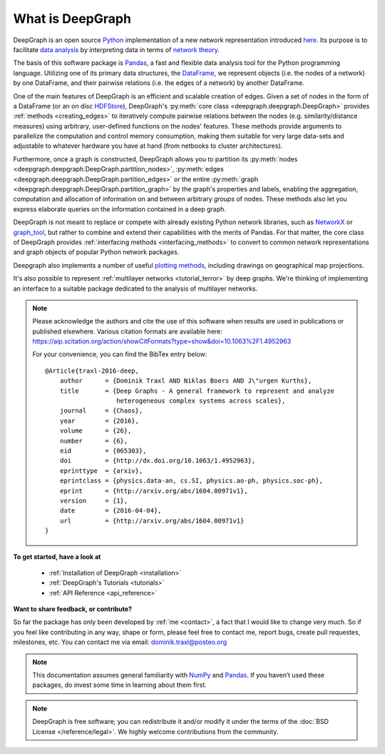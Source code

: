 .. _what_is_deepgraph:


*****************
What is DeepGraph
*****************

DeepGraph is an open source `Python <https://www.python.org/>`_ implementation
of a new network representation introduced
`here <http://arxiv.org/abs/1604.00971>`_. Its purpose is to facilitate
`data analysis <https://en.wikipedia.org/wiki/Data_analysis>`_ by
interpreting data in terms of
`network theory <https://en.wikipedia.org/wiki/Network_theory>`_.

The basis of this software package is `Pandas <http://pandas.pydata.org/>`_, a
fast and flexible data analysis tool for the Python programming language.
Utilizing one of its primary data structures, the
`DataFrame <http://pandas.pydata.org/pandas-docs/stable/generated/pandas.DataFrame.html>`_,
we represent objects (i.e. the nodes of a network) by one DataFrame, and their
pairwise relations (i.e. the edges of a network) by another DataFrame.

One of the main features of DeepGraph is an efficient and scalable creation of
edges. Given a set of nodes in the form of a DataFrame (or an on disc
`HDFStore <http://pandas.pydata.org/pandas-docs/stable/io.html#hdf5-pytables>`_),
DeepGraph's :py:meth:`core class <deepgraph.deepgraph.DeepGraph>` provides
:ref:`methods <creating_edges>` to iteratively compute pairwise relations
between the nodes (e.g. similarity/distance measures) using arbitrary, user-defined
functions on the nodes' features. These methods provide arguments to
parallelize the computation and control memory consumption, making them
suitable for very large data-sets and adjustable to whatever hardware you have
at hand (from netbooks to cluster architectures).

Furthermore, once a graph is constructed, DeepGraph allows you to partition its
:py:meth:`nodes <deepgraph.deepgraph.DeepGraph.partition_nodes>`,
:py:meth:`edges <deepgraph.deepgraph.DeepGraph.partition_edges>` or the entire
:py:meth:`graph <deepgraph.deepgraph.DeepGraph.partition_graph>` by the
graph's properties and labels, enabling the aggregation, computation and
allocation of information on and between arbitrary *groups* of nodes. These
methods also let you express elaborate queries on the information contained in
a deep graph.

DeepGraph is not meant to replace or compete with already existing Python
network libraries, such as `NetworkX <https://networkx.github.io/>`_ or
`graph\_tool <https://graph-tool.skewed.de/>`_, but rather to combine and
extend their capabilities with the merits of Pandas. For that matter, the core
class of DeepGraph provides :ref:`interfacing methods <interfacing_methods>` to
convert to common network representations and graph objects of popular Python
network packages.

Deepgraph also implements a number of useful
`plotting methods <https://deepgraph.readthedocs.io/en/latest/api_reference.html#plotting-methods>`_,
including drawings on geographical map projections.

It's also possible to represent :ref:`multilayer networks <tutorial_terror>` by
deep graphs. We're thinking of implementing an interface to a suitable package
dedicated to the analysis of multilayer networks.

.. note::
    Please acknowledge the authors and cite the use of this software when results
    are used in publications or published elsewhere. Various citation formats are
    available here:
    https://aip.scitation.org/action/showCitFormats?type=show&doi=10.1063%2F1.4952963

    For your convenience, you can find the BibTex entry below:

    ::

       @Article{traxl-2016-deep,
           author      = {Dominik Traxl AND Niklas Boers AND J\"urgen Kurths},
           title       = {Deep Graphs - A general framework to represent and analyze
                          heterogeneous complex systems across scales},
           journal     = {Chaos},
           year        = {2016},
           volume      = {26},
           number      = {6},
           eid         = {065303},
           doi         = {http://dx.doi.org/10.1063/1.4952963},
           eprinttype  = {arxiv},
           eprintclass = {physics.data-an, cs.SI, physics.ao-ph, physics.soc-ph},
           eprint      = {http://arxiv.org/abs/1604.00971v1},
           version     = {1},
           date        = {2016-04-04},
           url         = {http://arxiv.org/abs/1604.00971v1}
       }

**To get started, have a look at**

  - :ref:`Installation of DeepGraph <installation>`
  - :ref:`DeepGraph's Tutorials <tutorials>`
  - :ref:`API Reference <api_reference>`

**Want to share feedback, or contribute?**

So far the package has only been developed by :ref:`me <contact>`, a fact that
I would like to change very much. So if you feel like contributing in any way,
shape or form, please feel free to contact me, report bugs, create pull
requestes, milestones, etc. You can contact me via email:
dominik.traxl@posteo.org


.. note::

    This documentation assumes general familiarity with
    `NumPy <http://www.numpy.org/>`_ and `Pandas <http://pandas.pydata.org/>`_.
    If you haven’t used these packages, do invest some time in learning about
    them first.

.. note::

    DeepGraph is free software; you can redistribute it and/or modify it under
    the terms of the :doc:`BSD License </reference/legal>`. We highly welcome
    contributions from the community.
